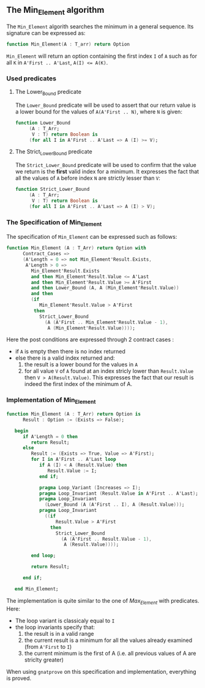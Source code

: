 ** The Min_Element algorithm

The ~Min_Element~ algorith searches the minimum in a general sequence.
Its signature can be expressed as:

#+BEGIN_SRC ada
function Min_Element(A : T_arr) return Option
#+END_SRC

~Min_Element~ will return an option containing the first index ~I~ of ~A~ such as for all ~K~ in ~A'First .. A'Last~, ~A(I) <= A(K)~.

*** Used predicates

**** The Lower_Bound predicate

The ~Lower_Bound~ predicate will be used to assert that our return value is a lower bound for the values of ~A(A'First .. N)~, where ~N~ is given:

#+BEGIN_SRC ada 
function Lower_Bound
     (A : T_Arr;
      V : T) return Boolean is
     (for all I in A'First .. A'Last => A (I) >= V);
#+END_SRC

**** The Strict_Lower_Bound predicate

The ~Strict_Lower_Bound~ predicate will be used to confirm that the value we return is the *first* valid index for a minimum. It expresses the fact that all the values of ~A~ before index ~N~ are strictly lesser than ~V~:

#+BEGIN_SRC ada 
function Strict_Lower_Bound
     (A : T_Arr;
      V : T) return Boolean is
     (for all I in A'First .. A'Last => A (I) > V);

#+END_SRC

*** The Specification of Min_Element

The specification of ~Min_Element~ can be expressed such as follows:

#+BEGIN_SRC ada
function Min_Element (A : T_Arr) return Option with
      Contract_Cases =>
      (A'Length = 0 => not Min_Element'Result.Exists,
       A'Length > 0 =>
         Min_Element'Result.Exists
         and then Min_Element'Result.Value <= A'Last
         and then Min_Element'Result.Value >= A'First
         and then Lower_Bound (A, A (Min_Element'Result.Value))
         and then
         (if
            Min_Element'Result.Value > A'First
          then
            Strict_Lower_Bound
              (A (A'First .. Min_Element'Result.Value - 1),
               A (Min_Element'Result.Value))));
#+END_SRC

Here the post conditions are expressed through 2 contract cases :
- if ~A~ is empty then there is no index returned
- else there is a valid index returned and:
  1. the result is a lower bound for the values in ~A~
  2. for all value ~V~ of ~A~ found at an index stricly lower than ~Result.Value~ then ~V > A(Result.Value)~. This expresses the fact that our result is indeed the first index of the minimum of A.


*** Implementation of Min_Element

#+BEGIN_SRC ada
function Min_Element (A : T_Arr) return Option is
      Result : Option := (Exists => False);

   begin
      if A'Length = 0 then
         return Result;
      else
         Result := (Exists => True, Value => A'First);
         for I in A'First .. A'Last loop
            if A (I) < A (Result.Value) then
               Result.Value := I;
            end if;

            pragma Loop_Variant (Increases => I);
            pragma Loop_Invariant (Result.Value in A'First .. A'Last);
            pragma Loop_Invariant
              (Lower_Bound (A (A'First .. I), A (Result.Value)));
            pragma Loop_Invariant
              ((if
                  Result.Value > A'First
                then
                  Strict_Lower_Bound
                    (A (A'First .. Result.Value - 1),
                     A (Result.Value))));

         end loop;

         return Result;

      end if;

   end Min_Element;
#+END_SRC

The implementation is quite similar to the one of [[Max_Element.org][Max_Element]] with predicates. Here:
- The loop variant is classicaly equal to ~I~
- the loop invariants specify that:
  1. the result is in a valid range
  2. the current result is a minimum for all the values already examined (from ~A'First~ to ~I~)
  3. the current minimum is the first of A (i.e. all previous values of A are striclty greater)

When using ~gnatprove~ on this specification and implementation, everything is proved.
